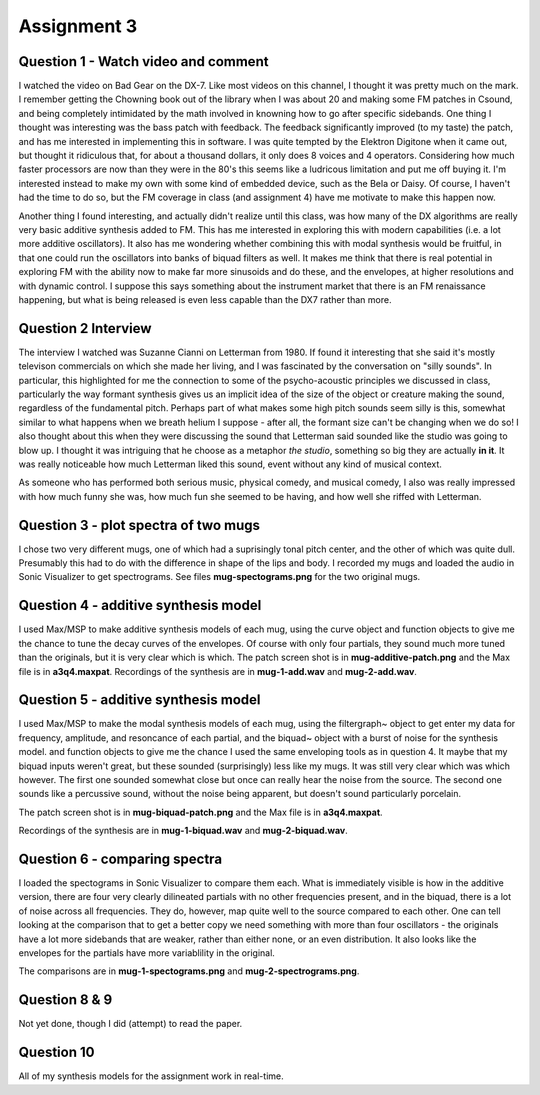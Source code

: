 Assignment 3
============


Question 1 - Watch video and comment
------------------------------------
I watched the video on Bad Gear on the DX-7. 
Like most videos on this channel, I thought it was pretty much on the mark.
I remember getting the Chowning book out of the library when I was about 20 and making some
FM patches in Csound, and being completely intimidated by the math involved in knowning
how to go after specific sidebands. 
One thing I thought was interesting was the bass patch with feedback. 
The feedback significantly improved (to my taste) the patch, and has me interested in
implementing this in software.
I was quite tempted by the Elektron Digitone when it came out, but thought it
ridiculous that, for about a thousand dollars,  it only does 8 voices and 4 operators.
Considering how much faster processors are now than they were in the 80's
this seems like a ludricous limitation and put me off buying it.
I'm interested instead to make my own with some kind of embedded device, such as 
the Bela or Daisy. Of course, I haven't had the time to do so, but the FM
coverage in class (and assignment 4) have me motivate to make this happen now.

Another thing I found interesting, and actually didn't realize until this class,
was how many of the DX algorithms are really very basic additive 
synthesis added to FM. This has me interested in exploring this with modern
capabilities (i.e. a lot more additive oscillators). 
It also has me wondering whether combining this with modal synthesis would be fruitful,
in that one could run the oscillators into banks of biquad filters as well.
It makes me think that there is real potential in exploring FM with the ability
now to make far more sinusoids and do these, and the envelopes, at higher resolutions
and with dynamic control. I suppose this says something about the instrument
market that there is an FM renaissance happening, but what is being released is
even less capable than the DX7 rather than more. 

Question 2 Interview
--------------------
The interview I watched was Suzanne Cianni on Letterman from 1980.
If found it interesting that she said it's mostly televison commercials on which 
she made her living, and I was fascinated by the conversation on "silly sounds".
In particular, this highlighted for me the connection to some of the psycho-acoustic 
principles we discussed in class, particularly the way formant synthesis gives us an 
implicit idea of the size of the object or creature making the sound, regardless of the fundamental pitch.
Perhaps part of what makes some high pitch sounds seem silly is this, 
somewhat similar to what happens when we breath helium I suppose - after all, the
formant size can't be changing when we do so!
I also thought about this when they were discussing the sound that Letterman
said sounded like the studio was going to blow up. 
I thought it was intriguing that he choose as a metaphor *the studio*, something
so big they are actually **in it**. It was really noticeable how much Letterman
liked this sound, event without any kind of musical context.

As someone who has performed both serious music, physical comedy, and musical comedy,
I also was really impressed with how much funny she was, how much fun she seemed
to be having, and how well she riffed with Letterman.

Question 3 - plot spectra of two mugs
-------------------------------------
I chose two very different mugs, one of which had a suprisingly tonal pitch 
center, and the other of which was quite dull. Presumably this had to do with
the difference in shape of the lips and body. 
I recorded my mugs and loaded the audio in Sonic Visualizer to 
get spectrograms. See files **mug-spectograms.png** for the two original mugs.

Question 4 - additive synthesis model
-------------------------------------
I used Max/MSP to make additive synthesis models of each mug,
using the curve object and function objects to give me the chance
to tune the decay curves of the envelopes. 
Of course with only four partials, they sound much more tuned
than the originals, but it is very clear which is which.
The patch screen shot is in **mug-additive-patch.png** and the Max
file is in **a3q4.maxpat**. 
Recordings of the synthesis are in **mug-1-add.wav** and **mug-2-add.wav**.

Question 5 - additive synthesis model
-------------------------------------
I used Max/MSP to make the modal synthesis models of each mug,
using the filtergraph~ object to get enter my data for
frequency, amplitude, and resoncance of each partial, and
the biquad~ object with a burst of noise for the synthesis model. and function objects to give me the chance
I used the same enveloping tools as in question 4. 
It maybe that my biquad inputs weren't great, but these sounded
(surprisingly) less like my mugs. It was still very clear
which was which however. The first one sounded somewhat close
but once can really hear the noise from the source.
The second one sounds like a percussive sound, without the noise
being apparent, but doesn't sound particularly porcelain.

The patch screen shot is in **mug-biquad-patch.png** and the Max
file is in **a3q4.maxpat**. 

Recordings of the synthesis are in **mug-1-biquad.wav** and **mug-2-biquad.wav**.

Question 6 - comparing spectra
-------------------------------------
I loaded the spectograms in Sonic Visualizer to compare them each.
What is immediately visible is how in the additive version, there
are four very clearly dilineated partials with no other frequencies
present, and in the biquad, there is a lot of noise across all frequencies.
They do, however, map quite well to the source compared to each other.
One can tell looking at the comparison that to get a better copy
we need something with more than four oscillators - the originals
have a lot more sidebands that are weaker, rather than either none, or
an even distribution. It also looks like the envelopes for the partials have
more variablility in the original.

The comparisons are in **mug-1-spectograms.png** and **mug-2-spectrograms.png**.

Question 8 & 9
---------------
Not yet done, though I did (attempt) to read the paper.

Question 10
-----------
All of my synthesis models for the assignment work in real-time.

